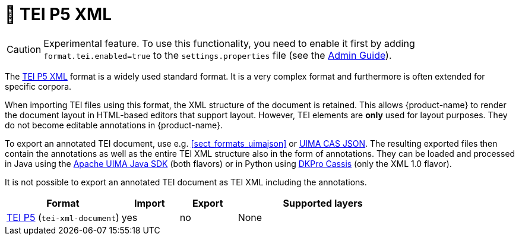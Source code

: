 // Copyright 2019
// Ubiquitous Knowledge Processing (UKP) Lab and FG Language Technology
// Technische Universität Darmstadt
// 
// Licensed to the Technische Universität Darmstadt under one
// or more contributor license agreements.  See the NOTICE file
// distributed with this work for additional information
// regarding copyright ownership.  The Technische Universität Darmstadt 
// licenses this file to you under the Apache License, Version 2.0 (the
// "License"); you may not use this file except in compliance
// with the License.
//  
// http://www.apache.org/licenses/LICENSE-2.0
// 
// Unless required by applicable law or agreed to in writing, software
// distributed under the License is distributed on an "AS IS" BASIS,
// WITHOUT WARRANTIES OR CONDITIONS OF ANY KIND, either express or implied.
// See the License for the specific language governing permissions and
// limitations under the License.

[[sect_formats_tei]]
= 🧪 TEI P5 XML

====
CAUTION: Experimental feature. To use this functionality, you need to enable it first by adding `format.tei.enabled=true` to the `settings.properties` file (see the <<admin-guide.adoc#sect_settings, Admin Guide>>).
====

The link:https://tei-c.org/guidelines/p5/[TEI P5 XML] format is a widely used standard format. It is a very complex format and furthermore is often extended for specific corpora.

When importing TEI files using this format, the XML structure of the document is retained. This allows {product-name} to render the document layout in HTML-based editors that support layout. However, TEI elements are **only** used for layout purposes. They do not become editable annotations in {product-name}.

To export an annotated TEI document, use e.g. <<sect_formats_uimajson>> or <<sect_formats_uimajson,UIMA CAS JSON>>. The resulting exported files then contain the annotations as well as the entire TEI XML structure also in the form of annotations. They can be loaded and processed in Java using the link:https://github.com/apache/uima-uimaj#readme[Apache UIMA Java SDK] (both flavors) or in Python using link:https://pypi.org/project/dkpro-cassis/[DKPro Cassis] (only the XML 1.0 flavor).

It is not possible to export an annotated TEI document as TEI XML including the annotations. 

[cols="2,1,1,3"]
|====
| Format | Import | Export | Supported layers

| link:https://www.tei-c.org/release/doc/tei-p5-doc/en/html/index.html[TEI P5] (`tei-xml-document`)
| yes
| no
| None
|====

